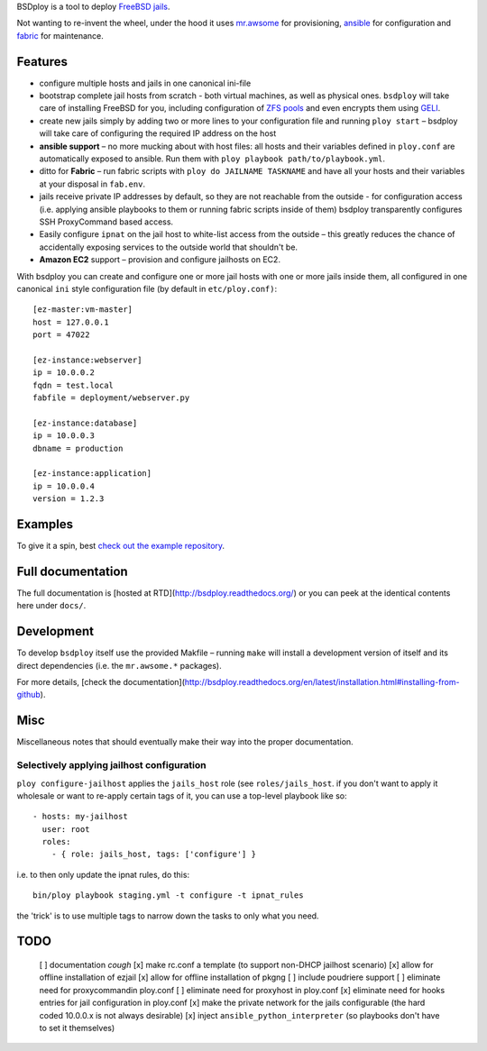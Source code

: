 BSDploy is a tool to deploy `FreeBSD <http://www.freebsd.org>`_ `jails <http://www.freebsd.org/doc/en_US.ISO8859-1/books/handbook/jails-intro.html>`_.

Not wanting to re-invent the wheel, under the hood it uses `mr.awsome <https://pypi.python.org/pypi/mr.awsome>`_ for provisioning, `ansible <http://ansible.cc>`_ for configuration and `fabric <http://fabfile.org>`_ for maintenance.


Features
========

- configure multiple hosts and jails in one canonical ini-file
- bootstrap complete jail hosts from scratch - both virtual machines, as well as physical ones. ``bsdploy`` will take care of installing FreeBSD for you, including configuration of `ZFS pools <https://wiki.freebsd.org/ZFS>`_ and even encrypts them using `GELI <http://www.freebsd.org/doc/handbook/disks-encrypting.html>`_.
- create new jails simply by adding two or more lines to your configuration file and running ``ploy start`` – bsdploy will take care of configuring the required IP address on the host
- **ansible support** – no more mucking about with host files: all hosts and their variables defined in ``ploy.conf`` are automatically exposed to ansible. Run them with ``ploy playbook path/to/playbook.yml``.
- ditto for **Fabric** – run fabric scripts with ``ploy do JAILNAME TASKNAME`` and have all your hosts and their variables at your disposal in ``fab.env``.
- jails receive private IP addresses by default, so they are not reachable from the outside - for configuration access (i.e. applying ansible playbooks to them or running fabric scripts inside of them) bsdploy transparently configures SSH ProxyCommand based access.
- Easily configure ``ipnat`` on the jail host to white-list access from the outside – this greatly reduces the chance of accidentally exposing services to the outside world that shouldn't be.
- **Amazon EC2** support – provision and configure jailhosts on EC2.

With bsdploy you can create and configure one or more jail hosts with one or more jails inside them, all configured in one canonical ``ini`` style configuration file (by default in ``etc/ploy.conf)``::

    [ez-master:vm-master]
    host = 127.0.0.1
    port = 47022

    [ez-instance:webserver]
    ip = 10.0.0.2
    fqdn = test.local
    fabfile = deployment/webserver.py

    [ez-instance:database]
    ip = 10.0.0.3
    dbname = production

    [ez-instance:application]
    ip = 10.0.0.4
    version = 1.2.3


Examples
========

To give it a spin, best `check out the example repository <https://github.com/tomster/ezjail-test-vm>`_.


Full documentation
==================

The full documentation is [hosted at RTD](http://bsdploy.readthedocs.org/) or you can peek at the identical contents here under ``docs/``.


Development
===========

To develop ``bsdploy`` itself use the provided Makfile – running ``make`` will install a development version of itself and its direct dependencies (i.e. the ``mr.awsome.*`` packages).

For more details, [check the documentation](http://bsdploy.readthedocs.org/en/latest/installation.html#installing-from-github).


Misc
====

Miscellaneous notes that should eventually make their way into the proper documentation.


Selectively applying jailhost configuration
-------------------------------------------

``ploy configure-jailhost`` applies the ``jails_host`` role (see ``roles/jails_host``.  if you don't want to apply it wholesale or want to re-apply certain tags of it, you can use a top-level playbook like so::

    - hosts: my-jailhost
      user: root
      roles:
        - { role: jails_host, tags: ['configure'] }

i.e. to then only update the ipnat rules, do this::

     bin/ploy playbook staging.yml -t configure -t ipnat_rules

the 'trick' is to use multiple tags to narrow down the tasks to only what you need.


TODO
====

 [ ] documentation *cough*
 [x] make rc.conf a template (to support non-DHCP jailhost scenario)
 [x] allow for offline installation of ezjail
 [x] allow for offline installation of pkgng
 [ ] include poudriere support
 [ ] eliminate need for proxycommandin ploy.conf
 [ ] eliminate need for proxyhost in ploy.conf
 [x] eliminate need for hooks entries for jail configuration in ploy.conf
 [x] make the private network for the jails configurable (the hard coded 10.0.0.x is not always desirable)
 [x] inject ``ansible_python_interpreter`` (so playbooks don't have to set it themselves)
